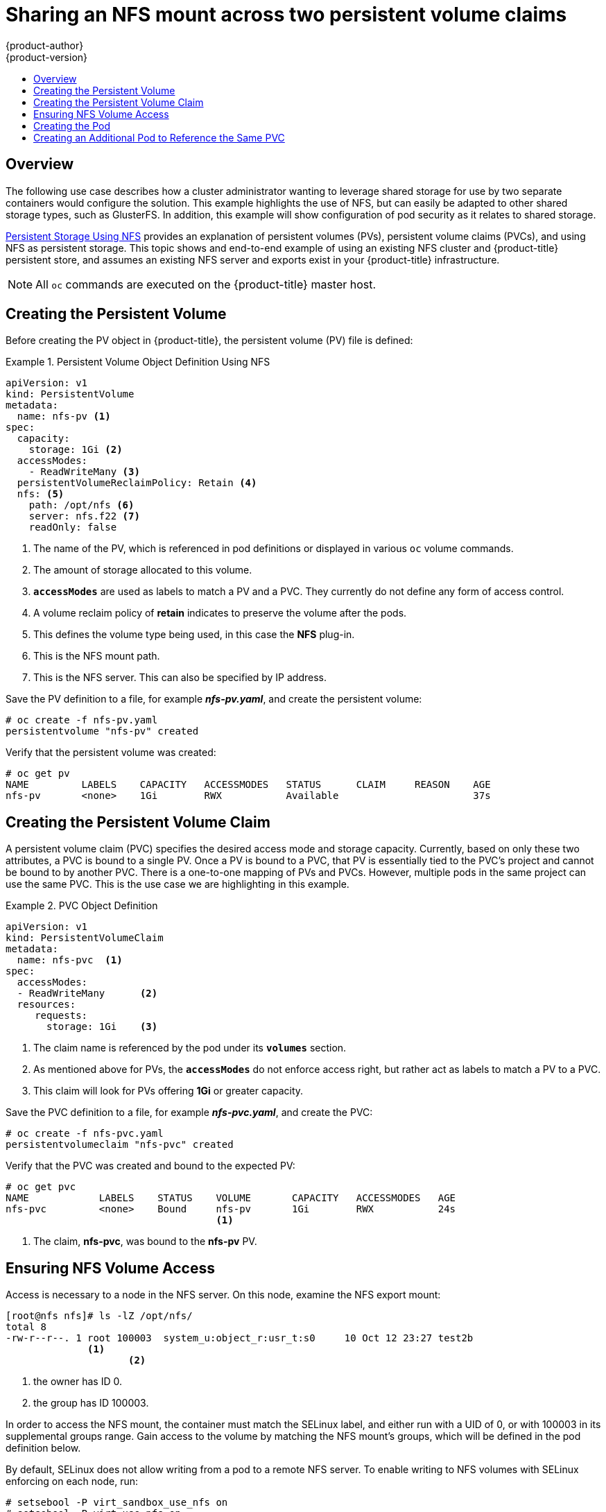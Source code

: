 [[install-config-storage-examples-shared-storage]]
= Sharing an NFS mount across two persistent volume claims
{product-author}
{product-version}
:data-uri:
:icons:
:experimental:
:toc: macro
:toc-title:
:prewrap!:

toc::[]

== Overview

The following use case describes how a cluster administrator wanting to leverage
shared storage for use by two separate containers would configure the solution.
This example highlights the use of NFS, but can easily be adapted to other
shared storage types, such as GlusterFS. In addition, this example will show
configuration of pod security as it relates to shared storage.

xref:../../install_config/persistent_storage/persistent_storage_nfs.adoc#install-config-persistent-storage-persistent-storage-nfs[Persistent
Storage Using NFS] provides an explanation of persistent volumes (PVs),
persistent volume claims (PVCs), and using NFS as persistent storage. This topic
shows and end-to-end example of using an existing NFS cluster and
{product-title} persistent store, and assumes an existing NFS server and exports
exist in your {product-title} infrastructure.

[NOTE]
====
All `oc` commands are executed on the {product-title} master host.
====

[[sharing-an-nfs-pv-across-two-pods-creating-the-persistent-volume]]
== Creating the Persistent Volume
Before creating the PV object in {product-title}, the persistent volume (PV) file is defined:

.Persistent Volume Object Definition Using NFS
====

[source,yaml]
----
apiVersion: v1
kind: PersistentVolume
metadata:
  name: nfs-pv <1>
spec:
  capacity:
    storage: 1Gi <2>
  accessModes:
    - ReadWriteMany <3>
  persistentVolumeReclaimPolicy: Retain <4>
  nfs: <5>
    path: /opt/nfs <6>
    server: nfs.f22 <7>
    readOnly: false
----
<1> The name of the PV, which is referenced in pod definitions or displayed in
various `oc` volume commands.
<2> The amount of storage allocated to this volume.
<3> `*accessModes*` are used as labels to match a PV and a PVC. They currently
do not define any form of access control.
<4> A volume reclaim policy of *retain* indicates to preserve the volume after the pods.
<5> This defines the volume type being used, in this case the *NFS* plug-in.
<6> This is the NFS mount path.
<7> This is the NFS server. This can also be specified by IP address.
====

Save the PV definition to a file, for example *_nfs-pv.yaml_*, and create the
persistent volume:

====
----
# oc create -f nfs-pv.yaml
persistentvolume "nfs-pv" created
----
====

Verify that the persistent volume was created:

====
----
# oc get pv
NAME         LABELS    CAPACITY   ACCESSMODES   STATUS      CLAIM     REASON    AGE
nfs-pv       <none>    1Gi        RWX           Available                       37s
----
====

[[sharing-an-nfs-pv-across-two-pods-creating-the-persistent-volume-claim]]
== Creating the Persistent Volume Claim
A persistent volume claim (PVC) specifies the desired access mode and storage
capacity. Currently, based on only these two attributes, a PVC is bound to a
single PV. Once a PV is bound to a PVC, that PV is essentially tied to the PVC's
project and cannot be bound to by another PVC. There is a one-to-one mapping of
PVs and PVCs. However, multiple pods in the same project can use the same PVC.
This is the use case we are highlighting in this example.

.PVC Object Definition
====
[source,yaml]
----
apiVersion: v1
kind: PersistentVolumeClaim
metadata:
  name: nfs-pvc  <1>
spec:
  accessModes:
  - ReadWriteMany      <2>
  resources:
     requests:
       storage: 1Gi    <3>
----
<1> The claim name is referenced by the pod under its `*volumes*` section.
<2> As mentioned above for PVs, the `*accessModes*` do not enforce access right,
but rather act as labels to match a PV to a PVC.
<3> This claim will look for PVs offering *1Gi* or greater capacity.
====

Save the PVC definition to a file, for example *_nfs-pvc.yaml_*, and create the
PVC:

====
----
# oc create -f nfs-pvc.yaml
persistentvolumeclaim "nfs-pvc" created
----
====

Verify that the PVC was created and bound to the expected PV:

====
----
# oc get pvc
NAME            LABELS    STATUS    VOLUME       CAPACITY   ACCESSMODES   AGE
nfs-pvc         <none>    Bound     nfs-pv       1Gi        RWX           24s
                                    <1>
----
<1> The claim, *nfs-pvc*, was bound to the *nfs-pv* PV.
====

[[sharing-an-nfs-pv-across-two-pods-ensuring-nfs-volume-access]]
== Ensuring NFS Volume Access
Access is necessary to a node in the NFS server. On this node, examine the NFS
export mount:

====
----
[root@nfs nfs]# ls -lZ /opt/nfs/
total 8
-rw-r--r--. 1 root 100003  system_u:object_r:usr_t:s0     10 Oct 12 23:27 test2b
              <1>
                     <2>
----
<1> the owner has ID 0.
<2> the group has ID 100003.
====

In order to access the NFS mount, the container must match the SELinux label,
and either run with a UID of 0, or with 100003 in its supplemental groups range.
Gain access to the volume by matching the NFS mount's groups, which will be
defined in the pod definition below.

By default, SELinux does not allow writing from a pod to a remote NFS server. To
enable writing to NFS volumes with SELinux enforcing on each node, run:

====
----
# setsebool -P virt_sandbox_use_nfs on
# setsebool -P virt_use_nfs on
----
====

[NOTE]
====
The `virt_sandbox_use_nfs` boolean is defined by the *docker-selinux* package.
If you get an error saying it is not defined, ensure that this package is installed.
====

[[sharing-an-nfs-pv-across-two-pods-creating-the-pod]]
== Creating the Pod
A pod definition file or a template file can be used to define a pod. Below is a
pod specification that creates a single container and mounts the NFS volume for
read-write access:

.Pod Object Definition
====
[source,yaml]
----
apiVersion: v1
kind: Pod
metadata:
  name: nginx-nfs-pod <1>
  labels:
    name: nginx-nfs-pod
spec:
  containers:
    - name: nginx-nfs-pod
      image: fedora/nginx <2>
      ports:
        - name: web
          containerPort: 80
      volumeMounts:
        - name: nfsvol <3>
          mountPath: /usr/share/nginx/html <4>
  securityContext:
      supplementalGroups: [100003] <5>
      privileged: false
  volumes:
    - name: nfsvol
      persistentVolumeClaim:
        claimName: nfs-pvc <6>
----
<1> The name of this pod as displayed by `oc get pod`.
<2> The image run by this pod.
<3> The name of the volume. This name must be the same in both the `*containers*` and `*volumes*` sections.
<4> The mount path as seen in the container.
<5> The group ID to be assigned to the container.
<6> The PVC that was created in the previous step.
====

Save the pod definition to a file, for example *_nfs.yaml_*, and create the pod:

====
----
# oc create -f nfs.yaml
pod "nginx-nfs-pod" created
----
====

Verify that the pod was created:

====
----
# oc get pods
NAME                READY     STATUS    RESTARTS   AGE
nginx-nfs-pod       1/1       Running   0          4s
----
====

More details are shown in the `oc describe pod` command:

====
----
[root@ose70 nfs]# oc describe pod nginx-nfs-pod
Name:				nginx-nfs-pod
Namespace:			default <1>
Image(s):			fedora/nginx
Node:				ose70.rh7/192.168.234.148 <2>
Start Time:			Mon, 21 Mar 2016 09:59:47 -0400
Labels:				name=nginx-nfs-pod
Status:				Running
Reason:
Message:
IP:				10.1.0.4
Replication Controllers:	<none>
Containers:
  nginx-nfs-pod:
    Container ID:	docker://a3292104d6c28d9cf49f440b2967a0fc5583540fc3b062db598557b93893bc6f
    Image:		fedora/nginx
    Image ID:		docker://403d268c640894cbd76d84a1de3995d2549a93af51c8e16e89842e4c3ed6a00a
    QoS Tier:
      cpu:		BestEffort
      memory:		BestEffort
    State:		Running
      Started:		Mon, 21 Mar 2016 09:59:49 -0400
    Ready:		True
    Restart Count:	0
    Environment Variables:
Conditions:
  Type		Status
  Ready 	True
Volumes:
  nfsvol:
    Type:	PersistentVolumeClaim (a reference to a PersistentVolumeClaim in the same namespace)
    ClaimName:	nfs-pvc <3>
    ReadOnly:	false
  default-token-a06zb:
    Type:	Secret (a secret that should populate this volume)
    SecretName:	default-token-a06zb
Events: <4>
  FirstSeen	LastSeen	Count	From			SubobjectPath				Reason		Message
  ─────────	────────	─────	────			─────────────				──────		───────
  4m		4m		1	{scheduler }							Scheduled	Successfully assigned nginx-nfs-pod to ose70.rh7
  4m		4m		1	{kubelet ose70.rh7}	implicitly required container POD	Pulled		Container image "openshift3/ose-pod:v3.1.0.4" already present on machine
  4m		4m		1	{kubelet ose70.rh7}	implicitly required container POD	Created		Created with docker id 866a37108041
  4m		4m		1	{kubelet ose70.rh7}	implicitly required container POD	Started		Started with docker id 866a37108041
  4m		4m		1	{kubelet ose70.rh7}	spec.containers{nginx-nfs-pod}		Pulled		Container image "fedora/nginx" already present on machine
  4m		4m		1	{kubelet ose70.rh7}	spec.containers{nginx-nfs-pod}		Created		Created with docker id a3292104d6c2
  4m		4m		1	{kubelet ose70.rh7}	spec.containers{nginx-nfs-pod}		Started		Started with docker id a3292104d6c2


----
<1> The project (namespace) name.
<2> The IP address of the {product-title} node running the pod.
<3> The PVC name used by the pod.
<4> The list of events resulting in the pod being launched and the NFS volume being
mounted. The container will not start correctly if the volume cannot mount.
====

There is more internal information, including the SCC used to authorize the pod,
the pod's user and group IDs, the SELinux label, and more, shown in the `oc get
pod <name> -o yaml` command:

====
----
[root@ose70 nfs]# oc get pod nginx-nfs-pod -o yaml
apiVersion: v1
kind: Pod
metadata:
  annotations:
    openshift.io/scc: restricted <1>
  creationTimestamp: 2016-03-21T13:59:47Z
  labels:
    name: nginx-nfs-pod
  name: nginx-nfs-pod
  namespace: default <2>
  resourceVersion: "2814411"
  selflink: /api/v1/namespaces/default/pods/nginx-nfs-pod
  uid: 2c22d2ea-ef6d-11e5-adc7-000c2900f1e3
spec:
  containers:
  - image: fedora/nginx
    imagePullPolicy: IfNotPresent
    name: nginx-nfs-pod
    ports:
    - containerPort: 80
      name: web
      protocol: TCP
    resources: {}
    securityContext:
      privileged: false
    terminationMessagePath: /dev/termination-log
    volumeMounts:
    - mountPath: /usr/share/nginx/html
      name: nfsvol
    - mountPath: /var/run/secrets/kubernetes.io/serviceaccount
      name: default-token-a06zb
      readOnly: true
  dnsPolicy: ClusterFirst
  host: ose70.rh7
  imagePullSecrets:
  - name: default-dockercfg-xvdew
  nodeName: ose70.rh7
  restartPolicy: Always
  securityContext:
    supplementalGroups:
    - 100003 <3>
  serviceAccount: default
  serviceAccountName: default
  terminationGracePeriodSeconds: 30
  volumes:
  - name: nfsvol
    persistentVolumeClaim:
      claimName: nfs-pvc <4>
  - name: default-token-a06zb
    secret:
      secretName: default-token-a06zb
status:
  conditions:
  - lastProbeTime: null
    lastTransitionTime: 2016-03-21T13:59:49Z
    status: "True"
    type: Ready
  containerStatuses:
  - containerID: docker://a3292104d6c28d9cf49f440b2967a0fc5583540fc3b062db598557b93893bc6f
    image: fedora/nginx
    imageID: docker://403d268c640894cbd76d84a1de3995d2549a93af51c8e16e89842e4c3ed6a00a
    lastState: {}
    name: nginx-nfs-pod
    ready: true
    restartCount: 0
    state:
      running:
        startedAt: 2016-03-21T13:59:49Z
  hostIP: 192.168.234.148
  phase: Running
  podIP: 10.1.0.4
  startTime: 2016-03-21T13:59:47Z

----
<1> The SCC used by the pod.
<2> The project (namespace) name.
<3> The supplemental group ID for the pod (all containers).
<4> The PVC name used by the pod.
====

[[sharing-an-nfs-pv-across-two-pods-creating-an-additional-pod-to-reference-the-same-pvc]]
== Creating an Additional Pod to Reference the Same PVC
This pod definition, created in the same namespace, uses a different container.
However, we can use the same backing storage by specifying the claim name in
the volumes section below:

.Pod Object Definition
====
[source,yaml]
----
apiVersion: v1
kind: Pod
metadata:
  name: busybox-nfs-pod <1>
  labels:
    name: busybox-nfs-pod
spec:
  containers:
  - name: busybox-nfs-pod
    image: busybox <2>
    command: ["sleep", "60000"]
    volumeMounts:
    - name: nfsvol-2 <3>
      mountPath: /usr/share/busybox  <4>
      readOnly: false
  securityContext:
    supplementalGroups: [100003] <5>
    privileged: false
  volumes:
  - name: nfsvol-2
    persistentVolumeClaim:
      claimName: nfs-pvc <6>

----
<1> The name of this pod as displayed by `oc get pod`.
<2> The image run by this pod.
<3> The name of the volume. This name must be the same in both the `*containers*` and `*volumes*` sections.
<4> The mount path as seen in the container.
<5> The group ID to be assigned to the container.
<6> The PVC that was created earlier and is also being used by a different container.
====

Save the pod definition to a file, for example *_nfs-2.yaml_*, and create the
pod:

====
----
# oc create -f nfs-2.yaml
pod "busybox-nfs-pod" created
----
====

Verify that the pod was created:

====
----
# oc get pods
NAME                READY     STATUS    RESTARTS   AGE
busybox-nfs-pod     1/1       Running   0          3s
----
====

More details are shown in the `oc describe pod` command:

====
----
[root@ose70 nfs]# oc describe pod busybox-nfs-pod
Name:				busybox-nfs-pod
Namespace:			default
Image(s):			busybox
Node:				ose70.rh7/192.168.234.148
Start Time:			Mon, 21 Mar 2016 10:19:46 -0400
Labels:				name=busybox-nfs-pod
Status:				Running
Reason:
Message:
IP:				10.1.0.5
Replication Controllers:	<none>
Containers:
  busybox-nfs-pod:
    Container ID:	docker://346d432e5a4824ebf5a47fceb4247e0568ecc64eadcc160e9bab481aecfb0594
    Image:		busybox
    Image ID:		docker://17583c7dd0dae6244203b8029733bdb7d17fccbb2b5d93e2b24cf48b8bfd06e2
    QoS Tier:
      cpu:		BestEffort
      memory:		BestEffort
    State:		Running
      Started:		Mon, 21 Mar 2016 10:19:48 -0400
    Ready:		True
    Restart Count:	0
    Environment Variables:
Conditions:
  Type		Status
  Ready 	True
Volumes:
  nfsvol-2:
    Type:	PersistentVolumeClaim (a reference to a PersistentVolumeClaim in the same namespace)
    ClaimName:	nfs-pvc
    ReadOnly:	false
  default-token-32d2z:
    Type:	Secret (a secret that should populate this volume)
    SecretName:	default-token-32d2z
Events:
  FirstSeen	LastSeen	Count	From			SubobjectPath				Reason		Message
  ─────────	────────	─────	────			─────────────				──────		───────
  4m		4m		1	{scheduler }							Scheduled	Successfully assigned busybox-nfs-pod to ose70.rh7
  4m		4m		1	{kubelet ose70.rh7}	implicitly required container POD	Pulled		Container image "openshift3/ose-pod:v3.1.0.4" already present on machine
  4m		4m		1	{kubelet ose70.rh7}	implicitly required container POD	Created		Created with docker id 249b7d7519b1
  4m		4m		1	{kubelet ose70.rh7}	implicitly required container POD	Started		Started with docker id 249b7d7519b1
  4m		4m		1	{kubelet ose70.rh7}	spec.containers{busybox-nfs-pod}	Pulled		Container image "busybox" already present on machine
  4m		4m		1	{kubelet ose70.rh7}	spec.containers{busybox-nfs-pod}	Created		Created with docker id 346d432e5a48
  4m		4m		1	{kubelet ose70.rh7}	spec.containers{busybox-nfs-pod}	Started		Started with docker id 346d432e5a48
----
====

As you can see, both containers are using the same storage claim that is
attached to the same NFS mount on the back end.
